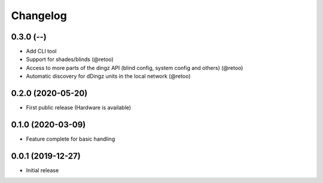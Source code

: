 Changelog
=========

0.3.0 (--)
----------

- Add CLI tool
- Support for shades/blinds (@retoo)
- Access to more parts of the dingz API (blind config, system config and others) (@retoo)
- Automatic discovery for dDingz units in the local network (@retoo)

0.2.0 (2020-05-20)
------------------

- First public release (Hardware is available)


0.1.0 (2020-03-09)
------------------

- Feature complete for basic handling

0.0.1 (2019-12-27)
------------------

- Initial release
